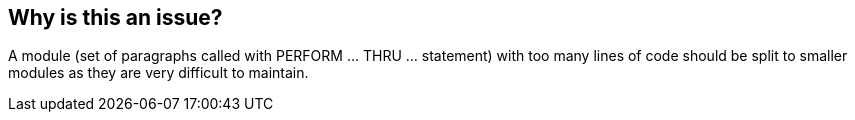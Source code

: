 == Why is this an issue?

A module (set of paragraphs called with PERFORM ... THRU ... statement) with too many lines of code should be split to smaller modules as they are very difficult to maintain.


ifdef::env-github,rspecator-view[]

'''
== Implementation Specification
(visible only on this page)

=== Parameters

.maximumLinesOfCodeThreshold
****

----
150
----

Maximum authorized lines of code in a module
****


'''
== Comments And Links
(visible only on this page)

=== on 29 May 2015, 13:06:14 Ann Campbell wrote:
double-check me, [~pierre-yves.nicolas]

=== on 29 May 2015, 15:45:19 Pierre-Yves Nicolas wrote:
I changed the SQALE factor to 2min per line.

endif::env-github,rspecator-view[]
